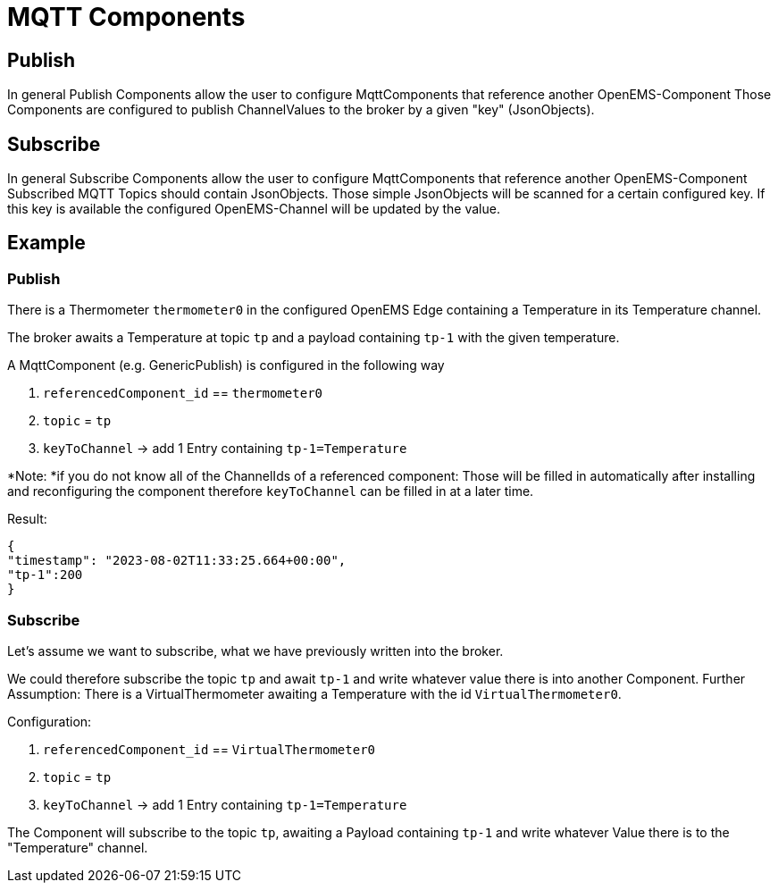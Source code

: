 = MQTT Components

== Publish

In general Publish Components allow the user to configure MqttComponents that reference another OpenEMS-Component Those Components are configured to publish ChannelValues to the broker by a given "key" (JsonObjects).

== Subscribe

In general Subscribe Components allow the user to configure MqttComponents that reference another OpenEMS-Component Subscribed MQTT Topics should contain JsonObjects.
Those simple JsonObjects will be scanned for a certain configured key.
If this key is available the configured OpenEMS-Channel will be updated by the value.

== Example

=== Publish

There is a Thermometer `thermometer0` in the configured OpenEMS Edge containing a Temperature in its Temperature channel.

The broker awaits a Temperature at topic `tp` and a payload containing `tp-1` with the given temperature.

A MqttComponent (e.g. GenericPublish) is configured in the following way

. `referencedComponent_id` == `thermometer0`

. `topic` = `tp`

. `keyToChannel` -> add 1 Entry containing `tp-1=Temperature`

*Note: *if you do not know all of the ChannelIds of a referenced component: Those will be filled 
in automatically after installing and reconfiguring the component therefore `keyToChannel` can 
be filled in at a later time.

Result:

[source,json]
----
{
"timestamp": "2023-08-02T11:33:25.664+00:00",
"tp-1":200
}
----

=== Subscribe

Let's assume we want to subscribe, what we have previously written into the broker.

We could therefore subscribe the topic `tp` and await `tp-1` and write whatever 
value there is into another Component.
Further Assumption: There is a VirtualThermometer awaiting a Temperature with the 
id `VirtualThermometer0`.

Configuration:

. `referencedComponent_id` == `VirtualThermometer0`

. `topic` = `tp`

. `keyToChannel` -> add 1 Entry containing `tp-1=Temperature`

The Component will subscribe to the topic `tp`, awaiting a Payload containing `tp-1` and 
write whatever Value there is to the "Temperature" channel.